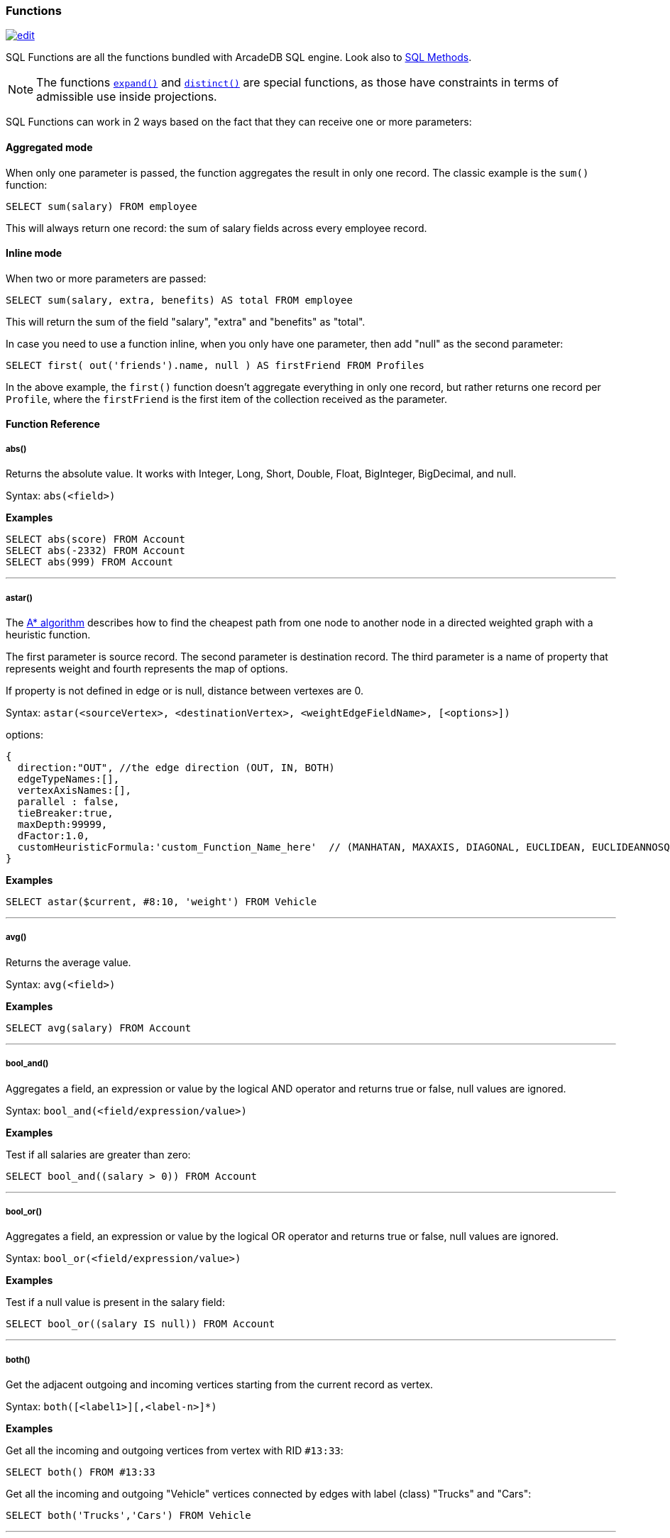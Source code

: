 [[SQL-Functions]]
=== Functions

image:../images/edit.png[link="https://github.com/ArcadeData/arcadedb-docs/blob/main/src/main/asciidoc/sql/SQL-Functions.adoc" float=right]

SQL Functions are all the functions bundled with ArcadeDB SQL engine. Look also to <<SQL-Methods,SQL Methods>>.

NOTE: The functions <<_expand,`expand()`>> and <<_distinct,`distinct()`>> are special functions,
as those have constraints in terms of admissible use inside projections.

SQL Functions can work in 2 ways based on the fact that they can receive one or more parameters:

[discrete]
==== Aggregated mode

When only one parameter is passed, the function aggregates the result in only one record.
The classic example is the `sum()` function:

[source,sql]
----
SELECT sum(salary) FROM employee
----

This will always return one record: the sum of salary fields across every employee record.

[discrete]
==== Inline mode

When two or more parameters are passed:

[source,sql]
----
SELECT sum(salary, extra, benefits) AS total FROM employee
----

This will return the sum of the field "salary", "extra" and "benefits" as "total".

In case you need to use a function inline, when you only have one parameter, then add "null" as the second parameter:

[source,sql]
----
SELECT first( out('friends').name, null ) AS firstFriend FROM Profiles
----

In the above example, the `first()` function doesn't aggregate everything in only one record, but rather returns one record per `Profile`, where the `firstFriend` is the first item of the collection received as the parameter.

[discrete]
==== Function Reference

[discrete]
===== abs()

Returns the absolute value.
It works with Integer, Long, Short, Double, Float, BigInteger, BigDecimal, and null.

Syntax: `abs(&lt;field&gt;)`

*Examples*

[source,sql]
----
SELECT abs(score) FROM Account
SELECT abs(-2332) FROM Account
SELECT abs(999) FROM Account
----

'''

[discrete]
===== astar()

The https://en.wikipedia.org/wiki/A*_search_algorithm[A* algorithm] describes how to find the cheapest path from one node to another node in a directed weighted graph with a heuristic function.

The first parameter is source record.
The second parameter is destination record.
The third parameter is a name of property that represents weight and fourth represents the map of options.

If property is not defined in edge or is null, distance between vertexes are 0.

Syntax: `astar(&lt;sourceVertex&gt;, &lt;destinationVertex&gt;, &lt;weightEdgeFieldName&gt;, [&lt;options&gt;])`

options:

----
{
  direction:"OUT", //the edge direction (OUT, IN, BOTH)
  edgeTypeNames:[],  
  vertexAxisNames:[], 
  parallel : false, 
  tieBreaker:true,
  maxDepth:99999,
  dFactor:1.0,
  customHeuristicFormula:'custom_Function_Name_here'  // (MANHATAN, MAXAXIS, DIAGONAL, EUCLIDEAN, EUCLIDEANNOSQR, CUSTOM)
}
----

*Examples*

[source,sql]
----
SELECT astar($current, #8:10, 'weight') FROM Vehicle
----

'''

[discrete]
===== avg()

Returns the average value.

Syntax: `avg(&lt;field&gt;)`

*Examples*

[source,sql]
----
SELECT avg(salary) FROM Account
----

'''

[discrete]
===== bool_and()

Aggregates a field, an expression or value by the logical AND operator and returns true or false,
null values are ignored.

Syntax: `bool_and(<field/expression/value>)`

*Examples*

Test if all salaries are greater than zero:

[source,sql]
----
SELECT bool_and((salary > 0)) FROM Account
----

'''

[discrete]
===== bool_or()

Aggregates a field, an expression or value by the logical OR operator and returns true or false,
null values are ignored.

Syntax: `bool_or(<field/expression/value>)`

*Examples*

Test if a null value is present in the salary field:

[source,sql]
----
SELECT bool_or((salary IS null)) FROM Account
----

'''

[discrete]
===== both()

Get the adjacent outgoing and incoming vertices starting from the current record as vertex.

Syntax: `both([<label1>][,<label-n>]*)`

*Examples*

Get all the incoming and outgoing vertices from vertex with RID `#13:33`:

[source,sql]
----
SELECT both() FROM #13:33
----

Get all the incoming and outgoing "Vehicle" vertices connected by edges with label (class) "Trucks" and "Cars":

[source,sql]
----
SELECT both('Trucks','Cars') FROM Vehicle
----

'''

[discrete]
===== bothE()

Get the adjacent outgoing and incoming edges starting from the current record as vertex.

Syntax: `bothE([&lt;label1&gt;][,&lt;label-n&gt;]*)`

*Examples*

Get both incoming and outgoing edges from all the "Vehicle" vertices:

[source,sql]
----
SELECT bothE() FROM Vehicle
----

Get all the incoming and outgoing edges of type "Friend" from the profiles with "nickname" "Jay"

[source,sql]
----
SELECT bothE('Friend') FROM Profile WHERE nickname = 'Jay'
----

'''

[discrete]
===== bothV()

Get the adjacent outgoing and incoming vertices starting from the current record as edge.

Syntax: `bothV()`

*Examples*

Get both incoming and outgoing vertices from the "Friend" edges:

[source,sql]
----
SELECT bothV() FROM Friend
----

'''

[discrete]
===== circle()

Creates a 2D circle from two numbers specifying X- and Y-coordinate of circle's center and a number describing the circle's radius.

Syntax: `circle(<center-x>,<center-y>,<radius>)`

*Examples*

[source,sql]
----
SELECT circle(10,10,10) AS circle
----

'''

[discrete]
===== coalesce()

Returns the first field/value argument not being null parameter.
If no field/value is not null, null is returns.

Syntax:

----
coalesce(<field|value> [, <field-n|value-n>]*)
----

*Examples*

[source,sql]
----
SELECT coalesce(amount, amount2, amount3) FROM Account
----

'''

[discrete]
===== concat()

Aggregates field (or string) by implicitly casting to string and concatenate.
Optionally a second field or string can be passed and is record-wise appended.

Syntax: `concat( &lt;field|string&gt;[,&lt;field|string&gt;] )`

*Examples*

[source,sql]
----
SELECT concat(name) FROM names
----

'''

[discrete]
===== count()

Counts the records that match the query condition.
If * is used as field, then all record will be counted, otherwise only records with field content that is not null.

Syntax: `count(&lt;field&gt;)`

*Examples*

[source,sql]
----
SELECT COUNT(*) FROM Account
----

'''

[discrete]
===== date()

Returns a date formatting a string.
&lt;date-as-string&gt; is the date in string format, and &lt;format&gt; is the date format following these http://docs.oracle.com/javase/7/docs/api/java/text/SimpleDateFormat.html[rules].
If no format is specified, then the default database format is used.
To know more about it, look at <<Managing-Dates,Managing Dates>>.

Syntax: `date( &lt;date-as-string&gt; [&lt;format&gt;] [,&lt;timezone&gt;] )`

*Examples*

[source,sql]
----
SELECT FROM Account WHERE created <= date('2012-07-02', 'yyyy-MM-dd')
----

'''

[discrete]
===== decode()

Decode a value into binary data (base64 and https://base64.guru/standards/base64url[base64url] are the only supported formats).
The `<value>` must contain base64 encoded information.

Syntax: `decode(&lt;value&gt;,&lt;format&gt;)`

NOTE: The decode function returns a binary type, which can be converted to a string via <<_asstring,`asString()`>>.

*Examples*

Decode a value into binary format from base64.

[source,sql]
----
SELECT decode('LDLM322DDMki33kDK=', 'base64')
----

'''

[discrete]
===== difference()

Syntax: `difference(&lt;field&gt; [,&lt;field-n&gt;]*)`

Works as aggregate or inline.
If only one argument is passed then it aggregates, otherwise it executes and returns the DIFFERENCE between the collections received as parameters.

*Examples*

[source,sql]
----
SELECT difference(tags) FROM book
----

[source,sql]
----
SELECT difference(inEdges, outEdges) FROM OGraphVertex
----

'''

[discrete]
===== dijkstra()

Returns the cheapest path between two vertices using the https://en.wikipedia.org/wiki/Dijkstra%27s_algorithm[Dijkstra's algorithm] where the *weightEdgeFieldName* parameter is the field containing the weight.
Direction can be OUT (default), IN or BOTH.

Syntax: `dijkstra(&lt;sourceVertex&gt;, &lt;destinationVertex&gt;, &lt;weightEdgeFieldName&gt; [, &lt;direction&gt;])`

*Examples*

[source,sql]
----
SELECT dijkstra($current, #8:10, 'weight') FROM Vehicle
----

'''

[discrete]
===== distance()

Syntax: `distance( &lt;x-field&gt;, &lt;y-field&gt;, &lt;x-value&gt;, &lt;y-value&gt; )`

Returns the distance between two points in the globe using the https://en.wikipedia.org/wiki/Haversine_formula[Haversine algorithm].
Coordinates must be in degrees.

*Examples*

[source,sql]
----
SELECT FROM POI WHERE distance(x, y, 52.20472, 0.14056 ) <= 30
----

'''

[discrete]
===== distinct()

Syntax: `distinct(&lt;field&gt;)`

Retrieves only unique data entries depending on the field you have specified as argument.
The main difference compared to standard SQL DISTINCT is that with ArcadeDB, a function with parenthesis and only one field can be specified.

NOTE: The `distinct()` function has to be the sole projection component if used.

*Examples*

[source,sql]
----
SELECT distinct(name) FROM City
----

'''

[discrete]
===== duration()

Syntax: `duration(&lt;field|integer&gt;,&#39;&lt;string&gt;&#39;)`

Returns a Java duration object, which can be useful to compare periods of time.

NOTE: The admissible second argument values are given <<_time-units,here>>.

*Examples*

[source,sql]
----
SELECT duration(start,'year') FROM Employees
----

'''

[discrete]
===== encode()

Encode binary data into the specified format (base64 and https://base64.guru/standards/base64url[base64url] are the only supported formats).
The `<binaryfields>` must be a property containing binary data.

Syntax: `encode(&lt;binaryfield/stringfield/string&gt;,&lt;format&gt;)`

NOTE: To encode RIDs, they need to be converted to strings first via <<_asstring,`asString()`>> otherwise the link target is encoded.

*Examples*

Encode binary data into base64.

[source,sql]
----
SELECT encode(raw, 'base64') FROM Blob
----

'''

[discrete]
===== expand()

This function has two meanings:

* When used on a collection field, it unwinds the collection in the field <field> and use it as result.
* When used on a link (RID) field, it expands the document pointed by that link.

Syntax: `expand(&lt;field&gt;)`

You can also use the SQL operator <<SQL-Select-Unwind,`UNWIND`>> in select to obtain the same result.

NOTE: As `expand()` may change its return type based on the argument,
      no modifiers (method calls, suffix identifiers or array indexing) are permitted on the return value of `expand()`. 

*Examples*

on collections:

[source,sql]
----
SELECT EXPAND( addresses ) FROM Account
----

on RIDs

[source,sql]
----
SELECT EXPAND( addresses ) FROM Account
----

'''

[discrete]
===== first()

Retrieves only the first item of multi-value fields (arrays, collections and maps).
For non multi-value types just returns the value.

Syntax: `first(&lt;field&gt;)`

*Examples*

[source,sql]
----
select first( addresses ) FROM Account
----

'''

[discrete]
===== format() [Function]

Formats a value using the http://download.oracle.com/javase/1.5.0/docs/api/java/lang/String.html[String.format()] conventions.
Look http://download.oracle.com/javase/1.5.0/docs/api/java/util/Formatter.html#syntax[here for more information].

Syntax: `format( &lt;format&gt; [,&lt;arg1&gt; ] [,&lt;arg-n&gt;]*)`

NOTE: To escape the percent symbol (`%`) use `%%`.

*Examples*

[source,sql]
----
SELECT format("%d - Mr. %s %s (%s)", id, name, surname, address) FROM Account
----

'''

[discrete]
===== if()

Syntax: `if(<expression>, <result-if-true>, <result-if-false>)`

Evaluates a condition (first parameters) and returns the second parameter if the condition is true, and the third parameter otherwise.

*Examples*

[source,sql]
----
SELECT if( (name = 'John'), "My name is John", "My name is not John") FROM Person
----

'''

[discrete]
===== ifnull() [Function]

Returns the passed field/value, or optional parameter _return_value_if_not_null_.
If field/value is null, _return_value_if_null_ is returned.

Syntax: `ifnull( <field/value>, <return_value_if_null>[,<return_value_if_not_null>])`

*Examples*

[source,sql]
----
SELECT ifnull(salary, 0) FROM Account
----

'''

[discrete]
===== in()

Get the adjacent incoming vertices starting from the current record as vertex.

Syntax: `in([<label-1>][,<label-n>]*)`

*Examples*

Get all the incoming vertices from all the "Vehicle" vertices:

[source,sql]
----
SELECT in() FROM Vehicle
----

Get all the incoming vertices connected with edges with label (class) "Trucks" and "Cars":

[source,sql]
----
SELECT in('Trucks','Cars') FROM Vehicle
----

'''

[discrete]
===== inE()

Get the adjacent incoming edges starting from the current record as Vertex.

Syntax: `inE([<label1>][,<label-n>]*)`

*Examples*

Get all the incoming edges from all the "Vehicle" vertices:

[source,sql]
----
SELECT inE() FROM Vehicle
----

Get all the incoming edges of type "Eats" from the "Restaurant" "Bella Napoli":

[source,sql]
----
SELECT inE('Eats') FROM Restaurant WHERE name = 'Bella Napoli'
----

'''

[discrete]
===== intersect()

Syntax: `intersect(&lt;field&gt; [,&lt;field-n&gt;]*)`

Works as aggregate or inline.
If only one argument is passed then it aggregates, otherwise executes and returns the INTERSECTION of the collections received as parameters.

*Examples*

[source,sql]
----
SELECT intersect(friends) FROM profile WHERE jobTitle = 'programmer'
----

[source,sql]
----
SELECT intersect(inEdges, outEdges) FROM OGraphVertex
----

'''

[discrete]
===== inV()

Get incoming vertices starting from the current record as edge.

Syntax: `inV()`

*Examples*

Get incoming vertices from the "Friend" edges

[source,sql]
----
SELECT inV() FROM Friend
----

'''

[discrete]
===== last()

Retrieves only the last item of multi-value fields (arrays, collections and maps).
For non multi-value types just returns the value.

Syntax: `last(&lt;field&gt;)`

*Examples*

[source,sql]
----
SELECT last( addresses ) FROM Account
----

'''

[discrete]
===== list()

Creates or adds a value to a list.
If `&lt;field|value&gt;` is a collection, then is merged with the list, otherwise `&lt;field|value&gt;` is added to the list.

Syntax: `list(&lt;field|value&gt;[,]*)`

*Examples*

[source,sql]
----
SELECT name, list(roles.name) AS roles FROM OUser
----

'''

[discrete]
===== lineString()

Creates a chain of 2D lines from a list of points.
A string of lines is not necessarily closed.

Syntax: `lineString([<point>*])`

*Examples*

[source,sql]
----
SELECT lineString( [ point(10,10), point(20,10), point(20,20), point(10,20), point(30,30) ] ) AS linesString
----

'''

[discrete]
===== map()

Creates a map.
The arguments have to be pairs of keys and values, hence the number of arguments has to be even.
The `&lt;key&gt;` argument(s) have to be strings.

Syntax: `map(&lt;key&gt;,&lt;value&gt;[,]*)`

*Examples*

[source,sql]
----
SELECT map(name, roles.name) FROM OUser
----

'''

[discrete]
===== max()

Returns the maximum value.
If invoked with more than one parameter, the function doesn't aggregate, but returns the maximum value between all the arguments.

Syntax: `max(&lt;field&gt; [, &lt;field-n&gt;]* )`

*Examples*

Returns the maximum salary of all the "Account" records:

[source,sql]
----
SELECT max(salary) FROM Account.
----

Returns the maximum value between "salary1", "salary2" and "salary3" fields.

[source,sql]
----
SELECT max(salary1, salary2, salary3) FROM Account
----

'''

[discrete]
===== median()

Returns the middle value or an interpolated value that represent the middle value after the values are sorted.
Nulls are ignored in the calculation.

Syntax: `median(&lt;field&gt;)`

*Examples*

[source,sql]
----
SELECT median(salary) FROM Account
----

'''

[discrete]
===== min()

Returns the minimum value.
If invoked with more than one parameter, the function doesn't aggregate but returns the minimum value between all the arguments.

Syntax: `min(&lt;field&gt; [, &lt;field-n&gt;]* )`

*Examples*

Returns the minimum salary of all the "Account" records:

[source,sql]
----
SELECT min(salary) FROM Account
----

Returns the minimum value between "salary1", "salary2" and "salary3" fields.

[source,sql]
----
SELECT min(salary1, salary2, salary3) FROM Account
----

'''

[discrete]
===== mode()

Returns the values that occur with the greatest frequency.
Nulls are ignored in the calculation.

Syntax: `mode(&lt;field&gt;)`

*Examples*

[source,sql]
----
SELECT mode(salary) FROM Account
----

'''

[discrete]
===== out()

Get the adjacent outgoing vertices starting from the current record as vertex.

Syntax: `out([&lt;label-1&gt;][,&lt;label-n&gt;]*)`

*Examples*

Get all the outgoing vertices from all the "Vehicle" vertices:

[source,sql]
----
SELECT out() FROM Vehicle
----

Get all the incoming vertices connected with edges with label (class) "Eats" and "Favorited" from all the "Restaurant" vertices in "Rome":

[source,sql]
----
SELECT out('Eats','Favorited') FROM Restaurant WHERE city = 'Rome'
----

'''

[discrete]
===== outE()

Get the adjacent outgoing edges starting from the current record as vertex.

Syntax: `outE([<label1>][,<label-n>]*)`

*Examples*

Get all the outgoing edges from all the "Vehicle" vertices:

[source,sql]
----
SELECT outE() FROM Vehicle
----

Get all the outgoing edges of type "Eats" from all the "SocialNetworkProfile" vertices:

[source,sql]
----
SELECT outE('Eats') FROM SocialNetworkProfile
----

'''

[discrete]
===== outV()

Get outgoing vertices starting from the current record as edge.

Syntax: `outV()`

*Examples*

Get outgoing vertices from the "Friend" edges

[source,sql]
----
SELECT outV() FROM Friend
----

'''

[discrete]
===== percentile()

Returns the nth percentiles (the values that cut off the first n percent of the field values when it is sorted in ascending order).
Nulls are ignored in the calculation.

Syntax: `percentile(&lt;field&gt; [, &lt;quantile-n&gt;]*)`

The quantiles have to be in the range 0--1

*Examples*

[source,sql]
----
SELECT percentile(salary, 0.95) FROM Account
----

[source,sql]
----
SELECT percentile(salary, 0.25, 0.75) AS IQR FROM Account
----

'''

[discrete]
===== point()

Creates a 2D point from two numbers specifying X- and Y-coordinate.

Syntax: `point(<x>,<y>)`

*Examples*

[source,sql]
----
SELECT point(10,20) AS point
----

'''

[discrete]
===== polygon()

Creates a 2D polygon from a list of points.
The lines making up a polygon are closed.

Syntax: `polygon([<point>*])`

*Examples*

[source,sql]
----
SELECT polygon( [ point(10,10), point(20,10), point(20,20), point(10,20), point(10,10) ] ) AS polygon
----

'''

[discrete]
===== randomInt()

Returns an integer drawn from a uniform pseudo-random distribution in the range from (inclusively) zero up to (exclusively) the argument `max`.

Syntax: `randomInt(<max>)`

*Examples*

[source,sql]
----
SELECT randomInt(10) AS rand
----

You can use it in SQL Scripts to wait a random amount of milliseconds.

[source,sql]
----
SLEEP randomInt(500);
----

'''

[discrete]
===== rectangle()

Creates a 2D rectangle from four numbers specifying the left boundary X-, top boundary Y-, right boundary X- and botton boundary Y-values.

Syntax: `rectangle(<left-x>,<top-y>,<right-x>,<bottom-y>)`

*Examples*

[source,sql]
----
SELECT rectangle(10,10,20,20) AS rectangle
----

'''

[discrete]
===== set()

Creates or adds a value to a set.
If `&lt;value&gt;` is a collection, then it is merged with the set, otherwise `&lt;field|value&gt;` is added to the set.

Syntax: `set(&lt;field|value&gt;[,]*)`

*Examples*

[source,sql]
----
SELECT name, set(roles.name) AS roles FROM OUser
----

'''

[discrete]
===== shortestPath()

Returns the shortest path between two vertices.
Direction can be OUT (default), IN or BOTH.

Syntax: `shortestPath( &lt;sourceVertex&gt;, &lt;destinationVertex&gt; [, &lt;direction&gt; [, &lt;edgeClassName&gt; [, &lt;additionalParams&gt;]]])`

Where:
- `sourceVertex` is the source vertex where to start the path
- `destinationVertex` is the destination vertex where the path ends
- `direction`, optional, is the direction of traversing. By default is "BOTH" (in+out). Supported values are "BOTH" (incoming and outgoing), "OUT" (outgoing) and "IN" (incoming)
- `edgeClassName`, optional, is the edge class to traverse. By default all edges are crossed. This can also be a list of edge class names (eg. `[&quot;edgeType1&quot;, &quot;edgeType2&quot;]`)
- `additionalParams`, optional, here you can pass a map of additional parametes (Map&lt;String, Object&gt; in Java, JSON from SQL). Currently allowed parameters are
 - 'maxDepth': integer, maximum depth for paths (ignore path longer that 'maxDepth')

*Examples*

on finding the shortest path between vertices `#8:32` and `#8:10`

[source,sql]
----
SELECT shortestPath(#8:32, #8:10)
----

*Examples*

on finding the shortest path between vertices `#8:32` and `#8:10` only crossing outgoing edges

[source,sql]
----
SELECT shortestPath(#8:32, #8:10, 'OUT')
----

*Examples*

on finding the shortest path between vertices `#8:32`` and `#8:10`` only crossing incoming edges of type "Friend"

[source,sql]
----
SELECT shortestPath(#8:32, #8:10, 'IN', 'Friend')
----

*Examples*

on finding the shortest path between vertices `#8:32`` and `#8:10`` only crossing incoming edges of type "Friend" or "Colleague"

[source,sql]
----
SELECT shortestPath(#8:32, #8:10, 'IN', ['Friend', 'Colleague'])
----

*Examples*

on finding the shortest path between vertices `#8:32` and `#8:10`, long at most five hops

[source,sql]
----
SELECT shortestPath(#8:32, #8:10, null, null, {"maxDepth": 5})
----

'''

[discrete]
===== sqrt()

Returns the absolute value.
It works with Integer, Long, Short, Double, Float, BigInteger, BigDecimal, and null.

NOTE: Integer arguments are rounded down and negative arguments result in null.

Syntax: `sqrt(&lt;field&gt;)`

*Examples*

[source,sql]
----
SELECT sqrt(score) FROM Account
SELECT sqrt(2.0)
SELECT sqrt(63)
----

'''

[discrete]
===== stddev()

Returns the standard deviation: the measure of how spread out values are.
Nulls are ignored in the calculation.

Syntax: `stddev(&lt;field&gt;)`

*Examples*

[source,sql]
----
SELECT stddev(salary) FROM Account
----

'''

[discrete]
===== strcmpci()

Compares two string ignoring case.
Return value is -1 if first string ignoring case is less than second, 0 if strings ignoring case are equals, 1 if second string ignoring case is less than first one.
Before comparison both strings are transformed to lowercase and then compared.

Syntax: `strcmpci(&lt;first_string&gt;, &lt;second_string&gt;)`

*Examples*

Select all records where state name ignoring case is equal to "washington"

[source,sql]
----
SELECT * FROM State WHERE strcmpci('washington', name) = 0
----

'''

[discrete]
===== sum()

Syntax: `sum(&lt;field&gt;)`

Returns the sum of all the values returned.

*Examples*

[source,sql]
----
SELECT sum(salary) FROM Account
----

'''

[discrete]
[[symmetricDifference]]
===== symmetricDifference()

Syntax: `symmetricDifference(&lt;field&gt; [,&lt;field-n&gt;]*)`

Works as aggregate or inline.
If only one argument is passed then it aggregates, otherwise executes and returns the SYMMETRIC DIFFERENCE between the collections received as parameters.

*Examples*

[source,sql]
----
SELECT symmetricDifference(tags) FROM book
----

[source,sql]
----
SELECT symmetricDifference(inEdges, outEdges) FROM OGraphVertex
----

'''

[discrete]
===== sysdate()

Returns the current date time.
If executed with no parameters, it returns a Date object, otherwise a string with the requested format/timezone.
To know more about it, look at <<Managing-Dates,Managing Dates>>.

Syntax: `sysdate( [&lt;format&gt;] [,&lt;timezone&gt;] )`

*Examples*

[source,sql]
----
SELECT sysdate('dd-MM-yyyy') FROM Account
----

'''

[discrete]
===== traversedEdge()

Returns the traversed edge(s) in Traverse commands.

Syntax: `traversedEdge(&lt;index&gt; [,&lt;items&gt;])`

Where:
- `&lt;index&gt;` is the starting edge to retrieve. Value &#x2265; 0 means absolute position in the traversed stack. 0 means the first record. Negative values are counted from the end: -1 means last one, -2 means the edge before last one, etc.
- `&lt;items&gt;`, optional, by default is 1. If &gt;1 a collection of edges is returned

*Examples*

Returns last traversed edge(s) of TRAVERSE command:

[source,sql]
----
SELECT traversedEdge(-1) FROM ( TRAVERSE outE(), inV() FROM #34:3232 WHILE $depth <= 10 )
----

Returns last 3 traversed edge(s) of TRAVERSE command:

[source,sql]
----
SELECT traversedEdge(-1, 3) FROM ( TRAVERSE outE(), inV() FROM #34:3232 WHILE $depth <= 10 )
----

'''

[discrete]
===== traversedElement()

Returns the traversed element(s) in Traverse commands.

Syntax: `traversedElement(&lt;index&gt; [,&lt;items&gt;])`

Where:
- `&lt;index&gt;` is the starting item to retrieve. Value &#x2265; 0 means absolute position in the traversed stack. 0 means the first record. Negative values are counted from the end: -1 means last one, -2 means the record before last one, etc.
- `&lt;items&gt;`, optional, by default is 1. If &gt;1 a collection of items is returned

*Examples*

Returns last traversed item of TRAVERSE command:

[source,sql]
----
SELECT traversedElement(-1) FROM ( TRAVERSE out() FROM #34:3232 WHILE $depth <= 10 )
----

Returns last 3 traversed items of TRAVERSE command:

[source,sql]
----
SELECT traversedElement(-1, 3) FROM ( TRAVERSE out() FROM #34:3232 WHILE $depth <= 10 )
----

'''

[discrete]
===== traversedVertex()

Returns the traversed vertex(es) in Traverse commands.

Syntax: `traversedVertex(&lt;index&gt; [,&lt;items&gt;])`

Where:
- `&lt;index&gt;` is the starting vertex to retrieve. Value &gt;= 0 means absolute position in the traversed stack. 0 means the first vertex. Negative values are counted from the end: -1 means last one, -2 means the vertex before last one, etc.
- `&lt;items&gt;`, optional, by default is 1. If &gt;1 a collection of vertices is returned

*Examples*

Returns last traversed vertex of TRAVERSE command:

[source,sql]
----
SELECT traversedVertex(-1) FROM ( TRAVERSE out() FROM #34:3232 WHILE $depth <= 10 )
----

Returns last 3 traversed vertices of TRAVERSE command:

[source,sql]
----
SELECT traversedVertex(-1, 3) FROM ( TRAVERSE out() FROM #34:3232 WHILE $depth <= 10 )
----

'''

[discrete]
===== unionall()

Syntax: `unionall(&lt;field&gt; [,&lt;field-n&gt;]*)`

Works as aggregate or inline.
If only one argument is passed then aggregates, otherwise executes and returns a UNION of all the collections received as parameters.
Also works with no collection values.

*Examples*

[source,sql]
----
SELECT unionall(friends) FROM profile
----

[source,sql]
----
SELECT unionall(inEdges, outEdges) FROM OGraphVertex WHERE label = 'test'
----

'''

[discrete]
===== uuid()

Generates a UUID as a 128-bits value using the Leach-Salz variant.
For more information look at: http://docs.oracle.com/javase/6/docs/api/java/util/UUID.html.

Syntax: `uuid()`

*Examples*

Insert a new record with an automatic generated id:

[source,sql]
----
INSERT INTO Account SET id = UUID()
----

'''

[discrete]
===== variance()

Returns the middle variance: the average of the squared differences from the mean.
Nulls are ignored in the calculation.

Syntax: `variance(&lt;field&gt;)`

*Examples*

[source,sql]
----
SELECT variance(salary) FROM Account
----

'''

[discrete]
===== vectorNeighbors()

Returns the `num` most similar vectors to vector with `key`.

NOTE: This function requires a vector index, see <<SQL-Create-Index,CREATE INDEX>>.

Syntax: `vectorNeighbors(&lt;key&gt;,&lt;num&gt;)`

*Examples*

[source,sql]
----
SELECT vectorNeighbors('king',10) FROM Vectors
----

'''

[[Custom-Functions]]

==== Custom functions

The SQL engine can be extended with custom functions written with a scripting language or via Java.

[discrete]

===== Database's function

Look at the <<Database,Database Interface>> page.

[discrete]

===== Custom functions in Java

Before to use them in your queries you need to register:

[source,java]
----
// REGISTER 'BIGGER' FUNCTION WITH FIXED 2 PARAMETERS (MIN/MAX=2)
SQLEngine.getInstance().registerFunction("bigger",
                                          new SQLFunctionAbstract("bigger", 2, 2) {
  public String getSyntax() {
    return "bigger(<first>, <second>)";
  }

  public Object execute(Object[] iParameters) {
    if (iParameters[0] == null || iParameters[1] == null)
      // CHECK BOTH EXPECTED PARAMETERS
      return null;

    if (!(iParameters[0] instanceof Number) || !(iParameters[1] instanceof Number))
      // EXCLUDE IT FROM THE RESULT SET
      return null;

    // USE DOUBLE TO AVOID LOSS OF PRECISION
    final double v1 = ((Number) iParameters[0]).doubleValue();
    final double v2 = ((Number) iParameters[1]).doubleValue();

    return Math.max(v1, v2);
  }

  public boolean aggregateResults() {
    return false;
  }
});
----

Now you can execute it:

[source,java]
----
Resultset result = database.command("sql", "SELECT FROM Account WHERE bigger( salary, 10 ) > 10");
----

